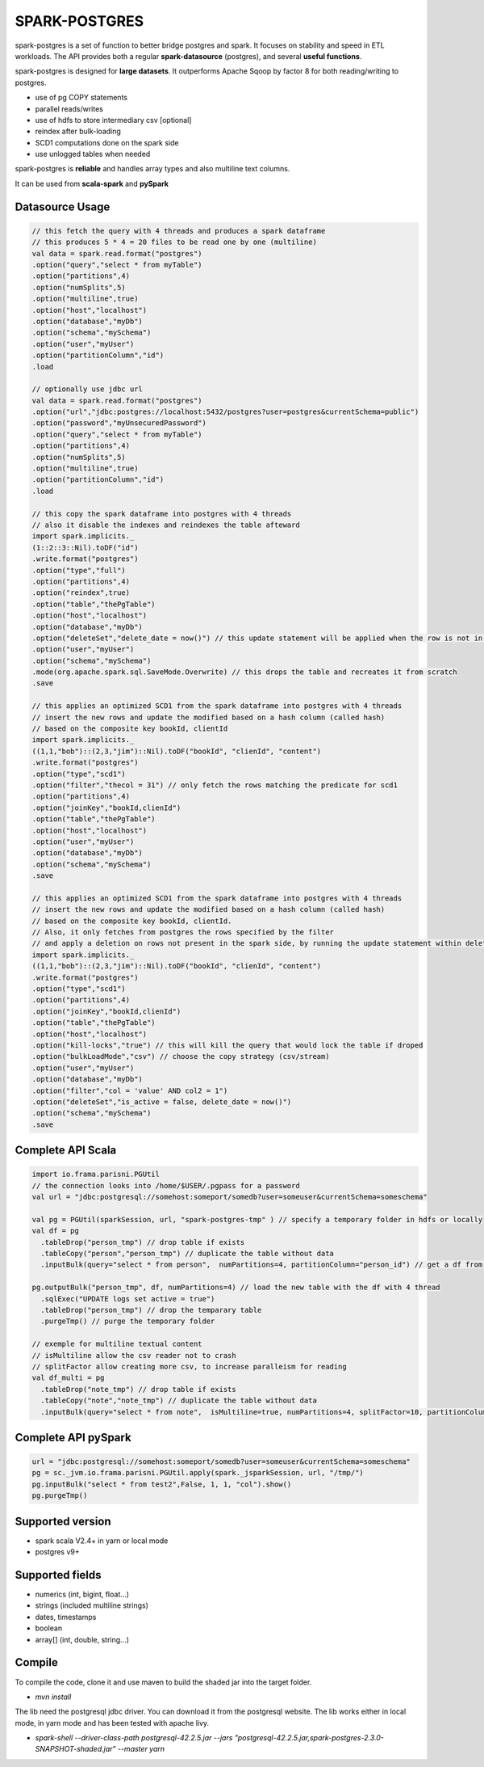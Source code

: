 SPARK-POSTGRES
==============

spark-postgres is a set of function to better bridge postgres and spark. It
focuses on stability and speed in ETL workloads. The API provides both a
regular **spark-datasource** (postgres), and several **useful functions**.

spark-postgres is designed for **large datasets**. It outperforms Apache Sqoop by
factor 8 for both reading/writing to postgres.

- use of pg COPY statements
- parallel reads/writes
- use of hdfs to store intermediary csv [optional]
- reindex after bulk-loading
- SCD1 computations done on the spark side
- use unlogged tables when needed

spark-postgres is **reliable** and handles  array types and also multiline text
columns.

It can be used from **scala-spark** and **pySpark**


Datasource Usage
++++++++++++++++
.. code-block:: scala
	
      // this fetch the query with 4 threads and produces a spark dataframe
      // this produces 5 * 4 = 20 files to be read one by one (multiline)
      val data = spark.read.format("postgres")
      .option("query","select * from myTable")     
      .option("partitions",4)
      .option("numSplits",5)
      .option("multiline",true)
      .option("host","localhost")
      .option("database","myDb")
      .option("schema","mySchema")
      .option("user","myUser")
      .option("partitionColumn","id")
      .load

      // optionally use jdbc url
      val data = spark.read.format("postgres")
      .option("url","jdbc:postgres://localhost:5432/postgres?user=postgres&currentSchema=public")
      .option("password","myUnsecuredPassword")     
      .option("query","select * from myTable")     
      .option("partitions",4)
      .option("numSplits",5)
      .option("multiline",true)
      .option("partitionColumn","id")
      .load

      // this copy the spark dataframe into postgres with 4 threads
      // also it disable the indexes and reindexes the table afteward
      import spark.implicits._
      (1::2::3::Nil).toDF("id")
      .write.format("postgres")
      .option("type","full")
      .option("partitions",4)
      .option("reindex",true)
      .option("table","thePgTable")     
      .option("host","localhost")
      .option("database","myDb")
      .option("deleteSet","delete_date = now()") // this update statement will be applied when the row is not in the candidate table anymore
      .option("user","myUser")
      .option("schema","mySchema")
      .mode(org.apache.spark.sql.SaveMode.Overwrite) // this drops the table and recreates it from scratch
      .save

      // this applies an optimized SCD1 from the spark dataframe into postgres with 4 threads
      // insert the new rows and update the modified based on a hash column (called hash)
      // based on the composite key bookId, clientId
      import spark.implicits._
      ((1,1,"bob")::(2,3,"jim")::Nil).toDF("bookId", "clienId", "content")
      .write.format("postgres")
      .option("type","scd1")
      .option("filter","thecol = 31") // only fetch the rows matching the predicate for scd1
      .option("partitions",4)
      .option("joinKey","bookId,clienId")
      .option("table","thePgTable")     
      .option("host","localhost")
      .option("user","myUser")
      .option("database","myDb")
      .option("schema","mySchema")
      .save

      // this applies an optimized SCD1 from the spark dataframe into postgres with 4 threads
      // insert the new rows and update the modified based on a hash column (called hash)
      // based on the composite key bookId, clientId.
      // Also, it only fetches from postgres the rows specified by the filter
      // and apply a deletion on rows not present in the spark side, by running the update statement within deleteSet
      import spark.implicits._
      ((1,1,"bob")::(2,3,"jim")::Nil).toDF("bookId", "clienId", "content")
      .write.format("postgres")
      .option("type","scd1")
      .option("partitions",4)
      .option("joinKey","bookId,clienId")
      .option("table","thePgTable")     
      .option("host","localhost")
      .option("kill-locks","true") // this will kill the query that would lock the table if droped
      .option("bulkLoadMode","csv") // choose the copy strategy (csv/stream)
      .option("user","myUser")
      .option("database","myDb")
      .option("filter","col = 'value' AND col2 = 1")
      .option("deleteSet","is_active = false, delete_date = now()")
      .option("schema","mySchema")
      .save
      
Complete API Scala
+++++++++++++++++++
.. code-block:: scala
	
	import io.frama.parisni.PGUtil
	// the connection looks into /home/$USER/.pgpass for a password
	val url = "jdbc:postgresql://somehost:someport/somedb?user=someuser&currentSchema=someschema"

        val pg = PGUtil(sparkSession, url, "spark-postgres-tmp" ) // specify a temporary folder in hdfs or locally
        val df = pg
          .tableDrop("person_tmp") // drop table if exists
          .tableCopy("person","person_tmp") // duplicate the table without data
          .inputBulk(query="select * from person",  numPartitions=4, partitionColumn="person_id") // get a df from the table

        pg.outputBulk("person_tmp", df, numPartitions=4) // load the new table with the df with 4 thread
          .sqlExec("UPDATE logs set active = true")
          .tableDrop("person_tmp") // drop the temparary table
          .purgeTmp() // purge the temporary folder

	// exemple for multiline textual content
	// isMultiline allow the csv reader not to crash
	// splitFactor allow creating more csv, to increase paralleism for reading
        val df_multi = pg
          .tableDrop("note_tmp") // drop table if exists
          .tableCopy("note","note_tmp") // duplicate the table without data
          .inputBulk(query="select * from note",  isMultiline=true, numPartitions=4, splitFactor=10, partitionColumn="note_id") // get a df from the table

Complete API pySpark
+++++++++++++++++++++

.. code-block:: python

    url = "jdbc:postgresql://somehost:someport/somedb?user=someuser&currentSchema=someschema"
    pg = sc._jvm.io.frama.parisni.PGUtil.apply(spark._jsparkSession, url, "/tmp/")
    pg.inputBulk("select * from test2",False, 1, 1, "col").show()
    pg.purgeTmp()

Supported version
+++++++++++++++++
- spark scala V2.4+ in yarn or local mode
- postgres v9+

Supported fields
++++++++++++++++
- numerics (int, bigint, float...)
- strings (included multiline strings)
- dates, timestamps
- boolean
- array[] (int, double, string...)

Compile
+++++++

To compile the code, clone it and use maven to build the shaded jar into the target folder.

- `mvn install`

The lib need the postgresql jdbc driver. You can download it from the
postgresql website. The lib works either in local mode, in yarn mode and has
been tested with apache livy.

- `spark-shell --driver-class-path postgresql-42.2.5.jar  --jars "postgresql-42.2.5.jar,spark-postgres-2.3.0-SNAPSHOT-shaded.jar"  --master yarn`
